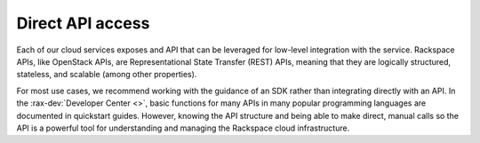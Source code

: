 .. _direct-api-access:

^^^^^^^^^^^^^^^^^
Direct API access
^^^^^^^^^^^^^^^^^
Each of our cloud services exposes and API that can be leveraged
for low-level integration with the service.
Rackspace APIs, like OpenStack APIs, are
Representational State Transfer (REST) APIs, meaning that
they are logically structured, stateless, and scalable
(among other properties).

For most use cases, we recommend working with the guidance
of an SDK rather than integrating directly with an API.
In the :rax-dev:`Developer Center <>`, basic functions
for many APIs in many popular programming languages are
documented in quickstart guides. However, knowing the API
structure and being able to make direct, manual calls so the API is
a powerful tool for understanding and managing the Rackspace
cloud infrastructure.
